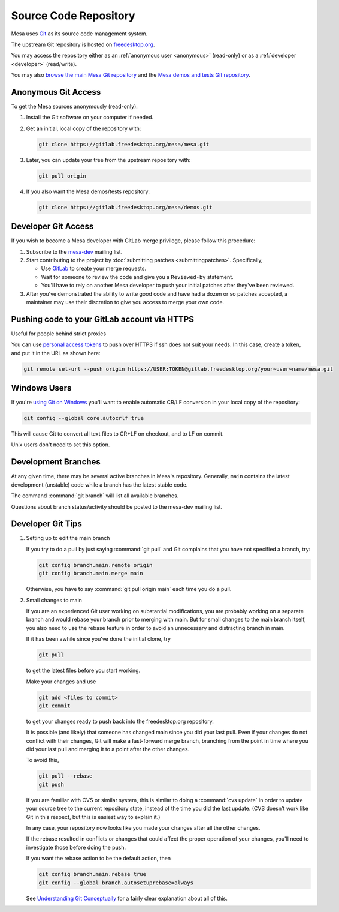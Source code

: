 Source Code Repository
======================

Mesa uses `Git <https://git-scm.com>`__ as its source code management
system.

The upstream Git repository is hosted on
`freedesktop.org <https://www.freedesktop.org>`__.

You may access the repository either as an :ref:`anonymous
user <anonymous>` (read-only) or as a :ref:`developer <developer>`
(read/write).

You may also `browse the main Mesa Git
repository <https://gitlab.freedesktop.org/mesa/mesa>`__ and the `Mesa
demos and tests Git
repository <https://gitlab.freedesktop.org/mesa/demos>`__.

.. _anonymous:

Anonymous Git Access
--------------------

To get the Mesa sources anonymously (read-only):

#. Install the Git software on your computer if needed.
#. Get an initial, local copy of the repository with:

   .. code-block:: console

      git clone https://gitlab.freedesktop.org/mesa/mesa.git

#. Later, you can update your tree from the upstream repository with:

   .. code-block:: console

      git pull origin

#. If you also want the Mesa demos/tests repository:

   .. code-block:: console

      git clone https://gitlab.freedesktop.org/mesa/demos.git

.. _developer:

Developer Git Access
--------------------

If you wish to become a Mesa developer with GitLab merge privilege,
please follow this procedure:

#. Subscribe to the
   `mesa-dev <https://lists.freedesktop.org/mailman/listinfo/mesa-dev>`__
   mailing list.
#. Start contributing to the project by :doc:`submitting
   patches <submittingpatches>`. Specifically,

   -  Use `GitLab <https://gitlab.freedesktop.org/>`__ to create your
      merge requests.
   -  Wait for someone to review the code and give you a ``Reviewed-by``
      statement.
   -  You'll have to rely on another Mesa developer to push your initial
      patches after they've been reviewed.

#. After you've demonstrated the ability to write good code and have had
   a dozen or so patches accepted, a maintainer may use their discretion
   to give you access to merge your own code.

Pushing code to your GitLab account via HTTPS
---------------------------------------------

Useful for people behind strict proxies

You can use `personal access
tokens <https://gitlab.freedesktop.org/profile/personal_access_tokens>`__
to push over HTTPS if ssh does not suit your needs. In this case, create
a token, and put it in the URL as shown here:

.. code-block:: console

   git remote set-url --push origin https://USER:TOKEN@gitlab.freedesktop.org/your~user~name/mesa.git

Windows Users
-------------

If you're `using Git on
Windows <https://git.wiki.kernel.org/index.php/WindowsInstall>`__ you'll
want to enable automatic CR/LF conversion in your local copy of the
repository:

.. code-block:: console

   git config --global core.autocrlf true

This will cause Git to convert all text files to CR+LF on checkout, and
to LF on commit.

Unix users don't need to set this option.

Development Branches
--------------------

At any given time, there may be several active branches in Mesa's
repository. Generally, ``main`` contains the latest development
(unstable) code while a branch has the latest stable code.

The command :command:`git branch` will list all available branches.

Questions about branch status/activity should be posted to the mesa-dev
mailing list.

Developer Git Tips
------------------

#. Setting up to edit the main branch

   If you try to do a pull by just saying :command:`git pull` and Git
   complains that you have not specified a branch, try:

   .. code-block:: console

      git config branch.main.remote origin
      git config branch.main.merge main

   Otherwise, you have to say :command:`git pull origin main` each time
   you do a pull.

#. Small changes to main

   If you are an experienced Git user working on substantial
   modifications, you are probably working on a separate branch and
   would rebase your branch prior to merging with main. But for small
   changes to the main branch itself, you also need to use the rebase
   feature in order to avoid an unnecessary and distracting branch in
   main.

   If it has been awhile since you've done the initial clone, try

   .. code-block:: console

      git pull

   to get the latest files before you start working.

   Make your changes and use

   .. code-block:: console

      git add <files to commit>
      git commit

   to get your changes ready to push back into the freedesktop.org
   repository.

   It is possible (and likely) that someone has changed main since you
   did your last pull. Even if your changes do not conflict with their
   changes, Git will make a fast-forward merge branch, branching from
   the point in time where you did your last pull and merging it to a
   point after the other changes.

   To avoid this,

   .. code-block:: console

      git pull --rebase
      git push

   If you are familiar with CVS or similar system, this is similar to
   doing a :command:`cvs update` in order to update your source tree to
   the current repository state, instead of the time you did the last
   update. (CVS doesn't work like Git in this respect, but this is
   easiest way to explain it.)

   In any case, your repository now looks like you made your changes
   after all the other changes.

   If the rebase resulted in conflicts or changes that could affect the
   proper operation of your changes, you'll need to investigate those
   before doing the push.

   If you want the rebase action to be the default action, then

   .. code-block:: console

      git config branch.main.rebase true
      git config --global branch.autosetuprebase=always

   See `Understanding Git
   Conceptually <https://www.cduan.com/technical/git/>`__
   for a fairly clear explanation about all of this.
